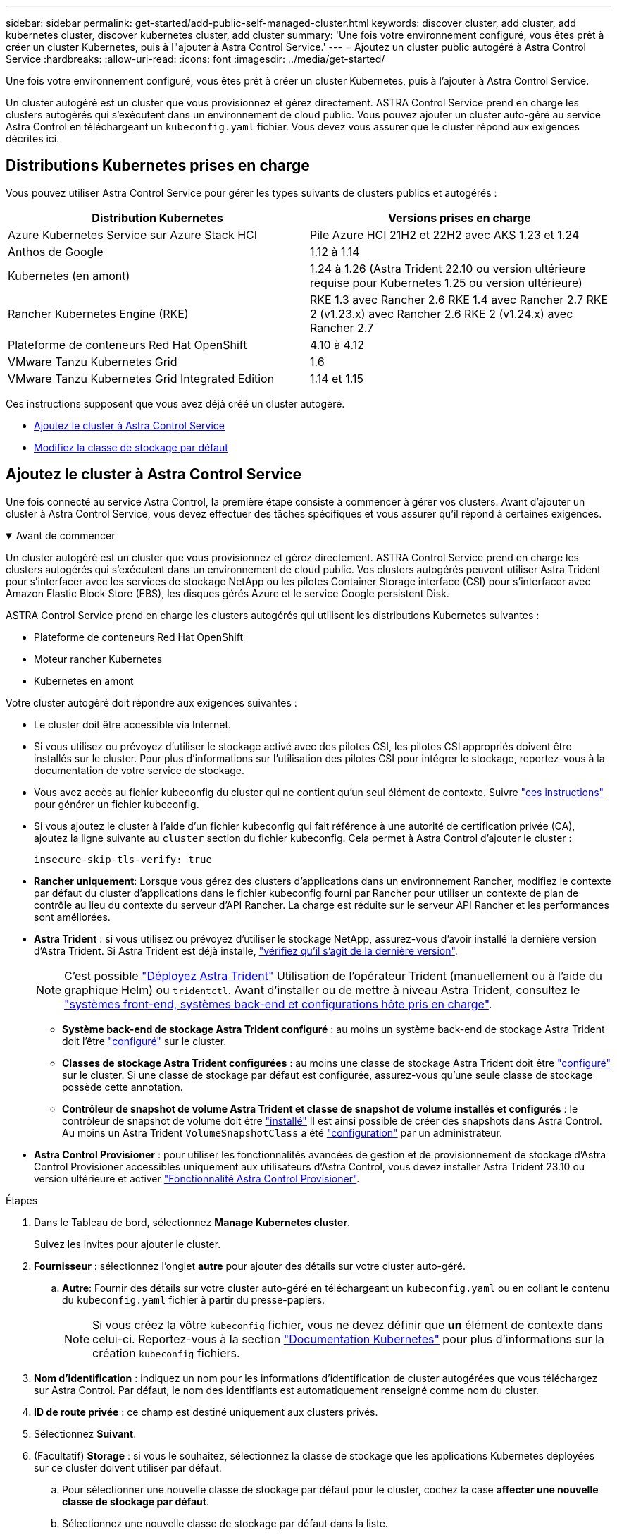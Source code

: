 ---
sidebar: sidebar 
permalink: get-started/add-public-self-managed-cluster.html 
keywords: discover cluster, add cluster, add kubernetes cluster, discover kubernetes cluster, add cluster 
summary: 'Une fois votre environnement configuré, vous êtes prêt à créer un cluster Kubernetes, puis à l"ajouter à Astra Control Service.' 
---
= Ajoutez un cluster public autogéré à Astra Control Service
:hardbreaks:
:allow-uri-read: 
:icons: font
:imagesdir: ../media/get-started/


[role="lead"]
Une fois votre environnement configuré, vous êtes prêt à créer un cluster Kubernetes, puis à l'ajouter à Astra Control Service.

Un cluster autogéré est un cluster que vous provisionnez et gérez directement. ASTRA Control Service prend en charge les clusters autogérés qui s'exécutent dans un environnement de cloud public. Vous pouvez ajouter un cluster auto-géré au service Astra Control en téléchargeant un `kubeconfig.yaml` fichier. Vous devez vous assurer que le cluster répond aux exigences décrites ici.



== Distributions Kubernetes prises en charge

Vous pouvez utiliser Astra Control Service pour gérer les types suivants de clusters publics et autogérés :

|===
| Distribution Kubernetes | Versions prises en charge 


| Azure Kubernetes Service sur Azure Stack HCI | Pile Azure HCI 21H2 et 22H2 avec AKS 1.23 et 1.24 


| Anthos de Google | 1.12 à 1.14 


| Kubernetes (en amont) | 1.24 à 1.26 (Astra Trident 22.10 ou version ultérieure requise pour Kubernetes 1.25 ou version ultérieure) 


| Rancher Kubernetes Engine (RKE) | RKE 1.3 avec Rancher 2.6
RKE 1.4 avec Rancher 2.7
RKE 2 (v1.23.x) avec Rancher 2.6
RKE 2 (v1.24.x) avec Rancher 2.7 


| Plateforme de conteneurs Red Hat OpenShift | 4.10 à 4.12 


| VMware Tanzu Kubernetes Grid | 1.6 


| VMware Tanzu Kubernetes Grid Integrated Edition | 1.14 et 1.15 
|===
Ces instructions supposent que vous avez déjà créé un cluster autogéré.

* <<Ajoutez le cluster à Astra Control Service>>
* <<Modifiez la classe de stockage par défaut>>




== Ajoutez le cluster à Astra Control Service

Une fois connecté au service Astra Control, la première étape consiste à commencer à gérer vos clusters. Avant d'ajouter un cluster à Astra Control Service, vous devez effectuer des tâches spécifiques et vous assurer qu'il répond à certaines exigences.

.Avant de commencer
[%collapsible%open]
====
Un cluster autogéré est un cluster que vous provisionnez et gérez directement. ASTRA Control Service prend en charge les clusters autogérés qui s'exécutent dans un environnement de cloud public. Vos clusters autogérés peuvent utiliser Astra Trident pour s'interfacer avec les services de stockage NetApp ou les pilotes Container Storage interface (CSI) pour s'interfacer avec Amazon Elastic Block Store (EBS), les disques gérés Azure et le service Google persistent Disk.

ASTRA Control Service prend en charge les clusters autogérés qui utilisent les distributions Kubernetes suivantes :

* Plateforme de conteneurs Red Hat OpenShift
* Moteur rancher Kubernetes
* Kubernetes en amont


Votre cluster autogéré doit répondre aux exigences suivantes :

* Le cluster doit être accessible via Internet.
* Si vous utilisez ou prévoyez d'utiliser le stockage activé avec des pilotes CSI, les pilotes CSI appropriés doivent être installés sur le cluster. Pour plus d'informations sur l'utilisation des pilotes CSI pour intégrer le stockage, reportez-vous à la documentation de votre service de stockage.
* Vous avez accès au fichier kubeconfig du cluster qui ne contient qu'un seul élément de contexte. Suivre link:create-kubeconfig.html["ces instructions"^] pour générer un fichier kubeconfig.
* Si vous ajoutez le cluster à l'aide d'un fichier kubeconfig qui fait référence à une autorité de certification privée (CA), ajoutez la ligne suivante au `cluster` section du fichier kubeconfig. Cela permet à Astra Control d'ajouter le cluster :
+
[listing]
----
insecure-skip-tls-verify: true
----
* *Rancher uniquement*: Lorsque vous gérez des clusters d'applications dans un environnement Rancher, modifiez le contexte par défaut du cluster d'applications dans le fichier kubeconfig fourni par Rancher pour utiliser un contexte de plan de contrôle au lieu du contexte du serveur d'API Rancher. La charge est réduite sur le serveur API Rancher et les performances sont améliorées.
* *Astra Trident* : si vous utilisez ou prévoyez d'utiliser le stockage NetApp, assurez-vous d'avoir installé la dernière version d'Astra Trident. Si Astra Trident est déjà installé, link:check-astra-trident-version.html["vérifiez qu'il s'agit de la dernière version"^].
+

NOTE: C'est possible https://docs.netapp.com/us-en/trident/trident-get-started/kubernetes-deploy.html#choose-the-deployment-method["Déployez Astra Trident"^] Utilisation de l'opérateur Trident (manuellement ou à l'aide du graphique Helm) ou `tridentctl`. Avant d'installer ou de mettre à niveau Astra Trident, consultez le https://docs.netapp.com/us-en/trident/trident-get-started/requirements.html["systèmes front-end, systèmes back-end et configurations hôte pris en charge"^].

+
** *Système back-end de stockage Astra Trident configuré* : au moins un système back-end de stockage Astra Trident doit l'être https://docs.netapp.com/us-en/trident/trident-use/backends.html["configuré"^] sur le cluster.
** *Classes de stockage Astra Trident configurées* : au moins une classe de stockage Astra Trident doit être https://docs.netapp.com/us-en/trident/trident-use/manage-stor-class.html["configuré"^] sur le cluster. Si une classe de stockage par défaut est configurée, assurez-vous qu'une seule classe de stockage possède cette annotation.
** *Contrôleur de snapshot de volume Astra Trident et classe de snapshot de volume installés et configurés* : le contrôleur de snapshot de volume doit être https://docs.netapp.com/us-en/trident/trident-use/vol-snapshots.html#deploying-a-volume-snapshot-controller["installé"^] Il est ainsi possible de créer des snapshots dans Astra Control. Au moins un Astra Trident `VolumeSnapshotClass` a été https://docs.netapp.com/us-en/trident/trident-use/vol-snapshots.html#step-1-set-up-a-volumesnapshotclass["configuration"^] par un administrateur.




====
* *Astra Control Provisioner* : pour utiliser les fonctionnalités avancées de gestion et de provisionnement de stockage d'Astra Control Provisioner accessibles uniquement aux utilisateurs d'Astra Control, vous devez installer Astra Trident 23.10 ou version ultérieure et activer link:../use/enable-acp.html["Fonctionnalité Astra Control Provisioner"].


.Étapes
. Dans le Tableau de bord, sélectionnez *Manage Kubernetes cluster*.
+
Suivez les invites pour ajouter le cluster.

. *Fournisseur* : sélectionnez l'onglet *autre* pour ajouter des détails sur votre cluster auto-géré.
+
.. *Autre*: Fournir des détails sur votre cluster auto-géré en téléchargeant un `kubeconfig.yaml` ou en collant le contenu du `kubeconfig.yaml` fichier à partir du presse-papiers.
+

NOTE: Si vous créez la vôtre `kubeconfig` fichier, vous ne devez définir que *un* élément de contexte dans celui-ci. Reportez-vous à la section https://kubernetes.io/docs/concepts/configuration/organize-cluster-access-kubeconfig/["Documentation Kubernetes"^] pour plus d'informations sur la création `kubeconfig` fichiers.



. *Nom d'identification* : indiquez un nom pour les informations d'identification de cluster autogérées que vous téléchargez sur Astra Control. Par défaut, le nom des identifiants est automatiquement renseigné comme nom du cluster.
. *ID de route privée* : ce champ est destiné uniquement aux clusters privés.
. Sélectionnez *Suivant*.
. (Facultatif) *Storage* : si vous le souhaitez, sélectionnez la classe de stockage que les applications Kubernetes déployées sur ce cluster doivent utiliser par défaut.
+
.. Pour sélectionner une nouvelle classe de stockage par défaut pour le cluster, cochez la case *affecter une nouvelle classe de stockage par défaut*.
.. Sélectionnez une nouvelle classe de stockage par défaut dans la liste.
+
[NOTE]
====
Chaque fournisseur de service de stockage cloud affiche les informations suivantes en matière de prix, de performance et de résilience :

ifdef::gcp[]

*** Cloud Volumes Service pour Google Cloud : informations sur le prix, la performance et la résilience
*** Google persistent Disk : pas d'informations sur le prix, la performance ou la résilience disponibles


endif::gcp[]

ifdef::azure[]

*** Azure NetApp Files : informations sur les performances et la résilience
*** Azure Managed Disks : aucun prix, performances ou résilience disponibles


endif::azure[]

ifdef::aws[]

*** Amazon Elastic Block Store : pas d'informations disponibles sur le prix, la performance ou la résilience
*** Amazon FSX pour NetApp ONTAP : aucune information disponible concernant le prix, les performances ou la résilience


endif::aws[]

*** NetApp Cloud Volumes ONTAP : aucune information disponible sur le prix, les performances ou la résilience


====
+
Chaque classe de stockage peut utiliser l'un des services suivants :

+
ifdef::gcp[]

+
*** https://cloud.netapp.com/cloud-volumes-service-for-gcp["Cloud Volumes Service pour Google Cloud"^]
*** https://cloud.google.com/persistent-disk/["Disque persistant Google"^]






endif::gcp[]

ifdef::azure[]

* https://cloud.netapp.com/azure-netapp-files["Azure NetApp Files"^]
* https://docs.microsoft.com/en-us/azure/virtual-machines/managed-disks-overview["Disques gérés Azure"^]


endif::azure[]

ifdef::aws[]

* https://docs.aws.amazon.com/ebs/["Amazon Elastic Block Store"^]
* https://docs.aws.amazon.com/fsx/latest/ONTAPGuide/what-is-fsx-ontap.html["Amazon FSX pour NetApp ONTAP"^]


endif::aws[]

* https://www.netapp.com/cloud-services/cloud-volumes-ontap/what-is-cloud-volumes/["NetApp Cloud Volumes ONTAP"^]
+
En savoir plus sur link:../learn/aws-storage.html["Classes de stockage pour les clusters Amazon Web Services"]. En savoir plus sur link:../learn/azure-storage.html["Classes de stockage pour les clusters AKS"]. En savoir plus sur link:../learn/choose-class-and-size.html["Classes de stockage pour clusters GKE"].

+
.. Sélectionnez *Suivant*.
.. *Revoir et approuver* : consultez les détails de la configuration.
.. Sélectionnez *Ajouter* pour ajouter le cluster à Astra Control Service.






== Modifiez la classe de stockage par défaut

Vous pouvez modifier la classe de stockage par défaut d'un cluster.



=== Modifiez la classe de stockage par défaut avec Astra Control

Vous pouvez modifier la classe de stockage par défaut d'un cluster depuis Astra Control. Si votre cluster utilise un service back-end de stockage installé précédemment, il se peut que vous ne puissiez pas utiliser cette méthode pour modifier la classe de stockage par défaut (l'action *Set as default* n'est pas sélectionnable). Dans ce cas, vous pouvez <<Modifiez la classe de stockage par défaut à l'aide de la ligne de commande>>.

.Étapes
. Dans l'interface utilisateur du service de contrôle Astra, sélectionnez *clusters*.
. Sur la page *clusters*, sélectionnez le cluster que vous souhaitez modifier.
. Sélectionnez l'onglet *stockage*.
. Sélectionnez la catégorie *classes de stockage*.
. Sélectionnez le menu *actions* pour la classe de stockage que vous souhaitez définir par défaut.
. Sélectionnez *définir comme valeur par défaut*.




=== Modifiez la classe de stockage par défaut à l'aide de la ligne de commande

Vous pouvez modifier la classe de stockage par défaut d'un cluster à l'aide des commandes Kubernetes. Cette méthode fonctionne quelle que soit la configuration du cluster.

.Étapes
. Connectez-vous à votre cluster Kubernetes.
. Lister les classes de stockage de votre cluster :
+
[source, console]
----
kubectl get storageclass
----
. Supprimez la désignation par défaut de la classe de stockage par défaut. Remplacez <SC_NAME> par le nom de la classe de stockage :
+
[source, console]
----
kubectl patch storageclass <SC_NAME> -p '{"metadata": {"annotations":{"storageclass.kubernetes.io/is-default-class":"false"}}}'
----
. Sélectionnez par défaut une classe de stockage différente. Remplacez <SC_NAME> par le nom de la classe de stockage :
+
[source, console]
----
kubectl patch storageclass <SC_NAME> -p '{"metadata": {"annotations":{"storageclass.kubernetes.io/is-default-class":"true"}}}'
----
. Confirmez la nouvelle classe de stockage par défaut :
+
[source, console]
----
kubectl get storageclass
----


ifdef::azure[]

endif::azure[]
